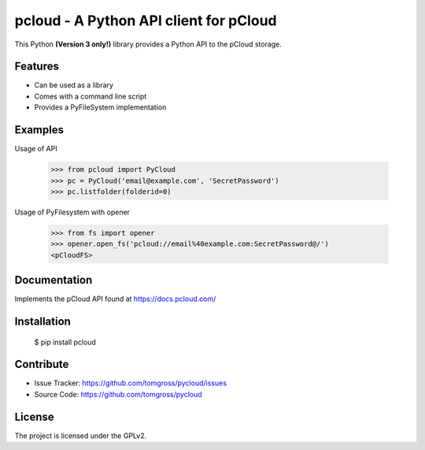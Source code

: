 .. This README is meant for consumption by humans and pypi. Pypi can render rst files so please do not use Sphinx features.
   If you want to learn more about writing documentation, please check out: http://docs.plone.org/about/documentation_styleguide.html
   This text does not appear on pypi or github. It is a comment.

==============================================================================
pcloud - A Python API client for pCloud
==============================================================================

.. image:: https://travis-ci.org/tomgross/pycloud.svg?branch=master
    :target: https://travis-ci.org/tomgross/pycloud

This Python **(Version 3 only!)** library provides a Python API to the pCloud storage.

Features
--------

- Can be used as a library
- Comes with a command line script
- Provides a PyFileSystem implementation


Examples
--------

Usage of API

 >>> from pcloud import PyCloud
 >>> pc = PyCloud('email@example.com', 'SecretPassword')
 >>> pc.listfolder(folderid=0)

Usage of PyFilesystem with opener

 >>> from fs import opener
 >>> opener.open_fs('pcloud://email%40example.com:SecretPassword@/')
 <pCloudFS>


Documentation
-------------

Implements the pCloud API found at https://docs.pcloud.com/


Installation
------------

 $ pip install pcloud

Contribute
----------

- Issue Tracker: https://github.com/tomgross/pycloud/issues
- Source Code: https://github.com/tomgross/pycloud


License
-------

The project is licensed under the GPLv2.
